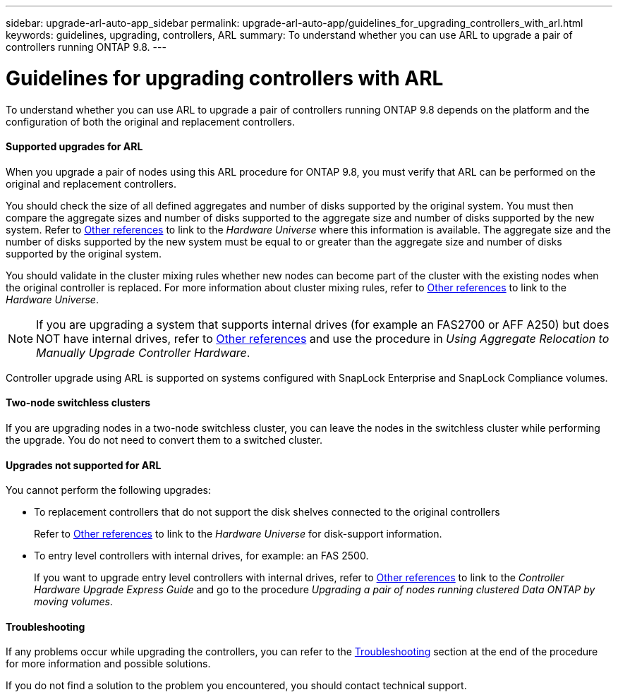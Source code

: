 ---
sidebar: upgrade-arl-auto-app_sidebar
permalink: upgrade-arl-auto-app/guidelines_for_upgrading_controllers_with_arl.html
keywords: guidelines, upgrading, controllers, ARL
summary: To understand whether you can use ARL to upgrade a pair of controllers running ONTAP 9.8.
---

= Guidelines for upgrading controllers with ARL
:hardbreaks:
:nofooter:
:icons: font
:linkattrs:
:imagesdir: ./media/

//
// This file was created with NDAC Version 2.0 (August 17, 2020)
//
// 2020-12-02 14:33:53.712716
//

[.lead]
To understand whether you can use ARL to upgrade a pair of controllers running ONTAP 9.8 depends on the platform and the configuration of both the original and replacement controllers.

==== Supported upgrades for ARL

When you upgrade a pair of nodes using this ARL procedure for ONTAP 9.8, you must verify that ARL can be performed on the original and replacement controllers.

You should check the size of all defined aggregates and number of disks supported by the original system. You must then compare the aggregate sizes and number of disks supported to the aggregate size and number of disks supported by the new system.  Refer to link:other_references.html[Other references] to link to the _Hardware Universe_ where this information is available. The aggregate size and the number of disks supported by the new system must be equal to or greater than the aggregate size and number of disks supported by the original system.

You should validate in the cluster mixing rules whether new nodes can become part of the cluster with the existing nodes when the original controller is replaced. For more information about cluster mixing rules, refer to link:other_references.html[Other references] to link to the _Hardware Universe_.

NOTE: If you are upgrading a system that supports internal drives (for example an FAS2700 or AFF A250) but does NOT have internal drives, refer to link:other_references.html[Other references] and use the procedure in _Using Aggregate Relocation to Manually Upgrade Controller Hardware_.

Controller upgrade using ARL is supported on systems configured with SnapLock Enterprise and SnapLock Compliance volumes.

==== Two-node switchless clusters

If you are upgrading nodes in a two-node switchless cluster, you can leave the nodes in the switchless cluster while performing the upgrade. You do not need to convert them to a switched cluster.

==== Upgrades not supported for ARL

You cannot perform the following upgrades:

* To replacement controllers that do not support the disk shelves connected to the original controllers
+
Refer to link:other_references.html[Other references] to link to the _Hardware Universe_ for disk-support information.

* To entry level controllers with internal drives, for example: an FAS 2500.
+
If you want to upgrade entry level controllers with internal drives,  refer to link:other_references.html[Other references] to link to the _Controller Hardware Upgrade Express Guide_ and go to the procedure _Upgrading a pair of nodes running clustered Data ONTAP by moving volumes_.

==== Troubleshooting

If any problems occur while upgrading the controllers, you can refer to the link:troubleshooting_overview.html[Troubleshooting] section at the end of the procedure for more information and possible solutions.

If you do not find a solution to the problem you encountered, you should contact technical support.
